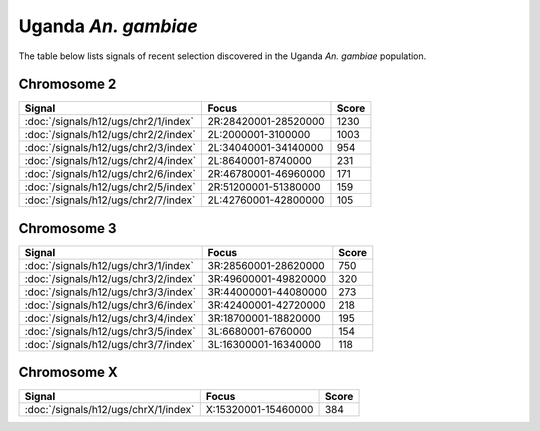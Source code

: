 Uganda *An. gambiae*
======================

The table below lists signals of recent selection discovered in the
Uganda *An. gambiae* population.

Chromosome 2
------------

.. cssclass:: table-hover
.. csv-table::
    :widths: auto
    :header: Signal,Focus,Score

    :doc:`/signals/h12/ugs/chr2/1/index`,"2R:28420001-28520000",1230
    :doc:`/signals/h12/ugs/chr2/2/index`,"2L:2000001-3100000",1003
    :doc:`/signals/h12/ugs/chr2/3/index`,"2L:34040001-34140000",954
    :doc:`/signals/h12/ugs/chr2/4/index`,"2L:8640001-8740000",231
    :doc:`/signals/h12/ugs/chr2/6/index`,"2R:46780001-46960000",171
    :doc:`/signals/h12/ugs/chr2/5/index`,"2R:51200001-51380000",159
    :doc:`/signals/h12/ugs/chr2/7/index`,"2L:42760001-42800000",105
    

Chromosome 3
------------

.. cssclass:: table-hover
.. csv-table::
    :widths: auto
    :header: Signal,Focus,Score

    :doc:`/signals/h12/ugs/chr3/1/index`,"3R:28560001-28620000",750
    :doc:`/signals/h12/ugs/chr3/2/index`,"3R:49600001-49820000",320
    :doc:`/signals/h12/ugs/chr3/3/index`,"3R:44000001-44080000",273
    :doc:`/signals/h12/ugs/chr3/6/index`,"3R:42400001-42720000",218
    :doc:`/signals/h12/ugs/chr3/4/index`,"3R:18700001-18820000",195
    :doc:`/signals/h12/ugs/chr3/5/index`,"3L:6680001-6760000",154
    :doc:`/signals/h12/ugs/chr3/7/index`,"3L:16300001-16340000",118
    

Chromosome X
------------

.. cssclass:: table-hover
.. csv-table::
    :widths: auto
    :header: Signal,Focus,Score

    :doc:`/signals/h12/ugs/chrX/1/index`,"X:15320001-15460000",384
    
